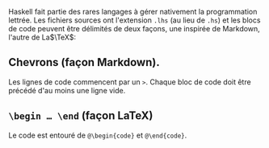 Haskell fait partie des rares langages à gérer nativement la
programmation lettrée. Les fichiers sources ont l'extension =.lhs= (au
lieu de =.hs=) et les blocs de code peuvent être délimités de deux
façons, une inspirée de Markdown, l'autre de La$\TeX$:

** Chevrons (façon Markdown).
   :PROPERTIES:
   :CUSTOM_ID: chevrons-façon-markdown.
   :END:

Les lignes de code commencent par un =>=. Chaque bloc de code doit être
précédé d'au moins une ligne vide.

** =\begin … \end= (façon LaTeX)
   :PROPERTIES:
   :CUSTOM_ID: begin-end-façon-latex
   :END:

Le code est entouré de =@\begin{code}= et =@\end{code}=.
